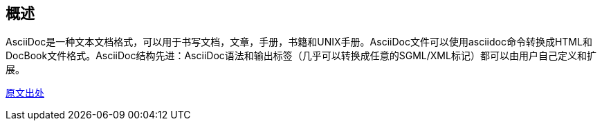 == 概述

AsciiDoc是一种文本文档格式，可以用于书写文档，文章，手册，书籍和UNIX手册。AsciiDoc文件可以使用asciidoc命令转换成HTML和DocBook文件格式。AsciiDoc结构先进：AsciiDoc语法和输出标签（几乎可以转换成任意的SGML/XML标记）都可以由用户自己定义和扩展。

https://github.com/stanzgy/wiki/blob/master/markup/asciidoc-guide.asciidoc[原文出处]